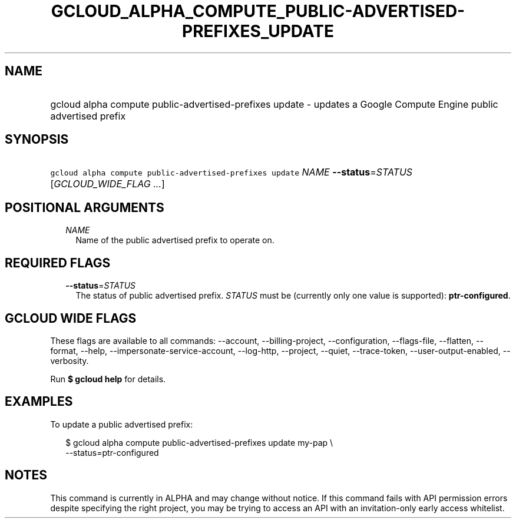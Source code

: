 
.TH "GCLOUD_ALPHA_COMPUTE_PUBLIC\-ADVERTISED\-PREFIXES_UPDATE" 1



.SH "NAME"
.HP
gcloud alpha compute public\-advertised\-prefixes update \- updates a Google Compute Engine public advertised prefix



.SH "SYNOPSIS"
.HP
\f5gcloud alpha compute public\-advertised\-prefixes update\fR \fINAME\fR \fB\-\-status\fR=\fISTATUS\fR [\fIGCLOUD_WIDE_FLAG\ ...\fR]



.SH "POSITIONAL ARGUMENTS"

.RS 2m
.TP 2m
\fINAME\fR
Name of the public advertised prefix to operate on.


.RE
.sp

.SH "REQUIRED FLAGS"

.RS 2m
.TP 2m
\fB\-\-status\fR=\fISTATUS\fR
The status of public advertised prefix. \fISTATUS\fR must be (currently only one
value is supported): \fBptr\-configured\fR.


.RE
.sp

.SH "GCLOUD WIDE FLAGS"

These flags are available to all commands: \-\-account, \-\-billing\-project,
\-\-configuration, \-\-flags\-file, \-\-flatten, \-\-format, \-\-help,
\-\-impersonate\-service\-account, \-\-log\-http, \-\-project, \-\-quiet,
\-\-trace\-token, \-\-user\-output\-enabled, \-\-verbosity.

Run \fB$ gcloud help\fR for details.



.SH "EXAMPLES"

To update a public advertised prefix:

.RS 2m
$ gcloud alpha compute public\-advertised\-prefixes update my\-pap \e
    \-\-status=ptr\-configured
.RE



.SH "NOTES"

This command is currently in ALPHA and may change without notice. If this
command fails with API permission errors despite specifying the right project,
you may be trying to access an API with an invitation\-only early access
whitelist.

